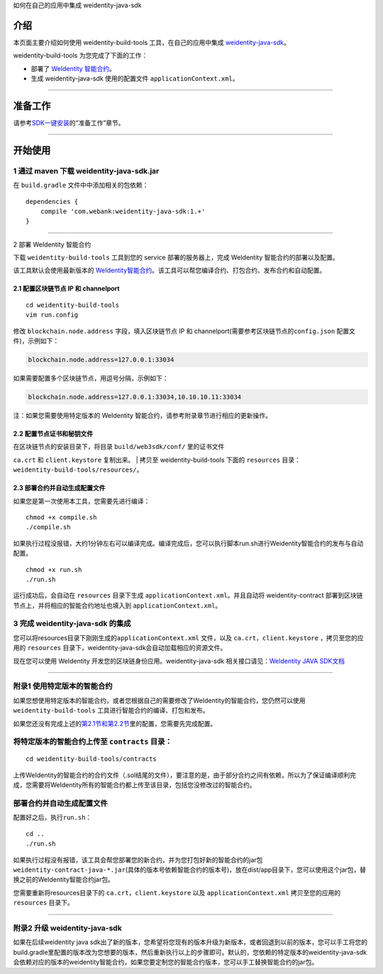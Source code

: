 .. raw:: html

   <center><h2>

如何在自己的应用中集成 weidentity-java-sdk

.. raw:: html

   </h2></center>

介绍
~~~~

本页面主要介绍如何使用 weidentity-build-tools 工具，在自己的应用中集成
`weidentity-java-sdk <https://github.com/WeBankFinTech/weidentity-java-sdk>`__\ 。

weidentity-build-tools 为您完成了下面的工作：

-  部署了 `WeIdentity
   智能合约 <https://github.com/WeBankFinTech/weidentity-contract>`__\ 。
-  生成 weidentity-java-sdk 使用的配置文件
   ``applicationContext.xml``\ 。

--------------

准备工作
~~~~~~~~

请参考\ `SDK一键安装 <https://weidentity.readthedocs.io/zh_CN/master/docs/weidentity-installation.html>`__\ 的“准备工作”章节。

--------------

开始使用
~~~~~~~~

1 通过 maven 下载 weidentity-java-sdk.jar
^^^^^^^^^^^^^^^^^^^^^^^^^^^^^^^^^^^^^^^^^

在 ``build.gradle`` 文件中中添加相关的包依赖：

::

    dependencies {
        compile 'com.webank:weidentity-java-sdk:1.+'
    }

####

.. raw:: html

   <div id="section-2">

2 部署 WeIdentity 智能合约

.. raw:: html

   </div>

下载 ``weidentity-build-tools`` 工具到您的 service 部署的服务器上，完成
WeIdentity 智能合约的部署以及配置。

该工具默认会使用最新版本的
`WeIdentity智能合约 <https://github.com/WeBankFinTech/weidentity-contract>`__\ 。该工具可以帮您编译合约、打包合约、发布合约和自动配置。

2.1 配置区块链节点 IP 和 channelport
''''''''''''''''''''''''''''''''''''

::

    cd weidentity-build-tools    
    vim run.config   

修改 ``blockchain.node.address`` 字段，填入区块链节点 IP 和
channelport(需要参考区块链节点的\ ``config.json`` 配置文件)，示例如下：

.. code:: shell

    blockchain.node.address=127.0.0.1:33034

如果需要配置多个区块链节点，用逗号分隔，示例如下：

.. code:: shell

    blockchain.node.address=127.0.0.1:33034,10.10.10.11:33034

注：如果您需要使用特定版本的 WeIdentity
智能合约，请参考附录章节进行相应的更新操作。

2.2 配置节点证书和秘钥文件
''''''''''''''''''''''''''

| 在区块链节点的安装目录下，将目录 ``build/web3sdk/conf/`` 里的证书文件
``ca.crt`` 和 ``client.keystore`` 复制出来。
| 拷贝至 weidentity-build-tools 下面的 ``resources``
目录：\ ``weidentity-build-tools/resources/``\ 。

2.3 部署合约并自动生成配置文件
''''''''''''''''''''''''''''''

如果您是第一次使用本工具，您需要先进行编译：

::

    chmod +x compile.sh   
    ./compile.sh

如果执行过程没报错，大约1分钟左右可以编译完成。编译完成后，您可以执行脚本run.sh进行Weidentity智能合约的发布与自动配置。

::

    chmod +x run.sh   
    ./run.sh

运行成功后，会自动在 ``resources`` 目录下生成
``applicationContext.xml``\ 。并且自动将 weidentity-contract
部署到区块链节点上，并将相应的智能合约地址也填入到
``applicationContext.xml``\ 。

3 完成 weidentity-java-sdk 的集成
^^^^^^^^^^^^^^^^^^^^^^^^^^^^^^^^^

您可以将resources目录下刚刚生成的\ ``applicationContext.xml`` 文件，以及
``ca.crt``\ ，\ ``client.keystore`` ，拷贝至您的应用的 ``resources``
目录下，weidentity-java-sdk会自动加载相应的资源文件。

现在您可以使用 WeIdentity 开发您的区块链身份应用。weidentity-java-sdk
相关接口请见：\ `WeIdentity JAVA
SDK文档 <https://weidentity.readthedocs.io/zh_CN/develop/docs/weidentity-java-sdk-doc.html>`__

--------------

附录1 使用特定版本的智能合约
^^^^^^^^^^^^^^^^^^^^^^^^^^^^

如果您想使用特定版本的智能合约，或者您根据自己的需要修改了WeIdentity的智能合约，您仍然可以使用
``weidentity-build-tools`` 工具进行智能合约的编译、打包和发布。

如果您还没有完成上述的\ `第2.1节和第2.2节 <#section-2>`__\ 里的配置，您需要先完成配置。

将特定版本的智能合约上传至 ``contracts`` 目录：
^^^^^^^^^^^^^^^^^^^^^^^^^^^^^^^^^^^^^^^^^^^^^^^

::

    cd weidentity-build-tools/contracts

上传WeIdentity的智能合约的合约文件（.sol结尾的文件），要注意的是，由于部分合约之间有依赖，所以为了保证编译顺利完成，您需要将WeIdentity所有的智能合约都上传至该目录，包括您没修改过的智能合约。

部署合约并自动生成配置文件
^^^^^^^^^^^^^^^^^^^^^^^^^^

配置好之后，执行\ ``run.sh``\ ：

::

    cd ..   
    ./run.sh  

如果执行过程没有报错，该工具会帮您部署您的新合约，并为您打包好新的智能合约的jar包
``weidentity-contract-java-*.jar``\ (具体的版本号依赖智能合约的版本号)，放在dist/app目录下，您可以使用这个jar包，替换之前的WeIdentity智能合约jar包。

您需要重新将resources目录下的 ``ca.crt``\ ，\ ``client.keystore`` 以及
``applicationContext.xml`` 拷贝至您的应用的\ ``resources`` 目录下。

--------------

附录2 升级 weidentity-java-sdk
^^^^^^^^^^^^^^^^^^^^^^^^^^^^^^

如果在后续weidentity java
sdk出了新的版本，您希望将您现有的版本升级为新版本，或者回退到以前的版本，您可以手工将您的build.gradle里配置的版本改为您想要的版本，然后重新执行以上的步骤即可。默认的，您依赖的特定版本的weidentity-java-sdk会依赖对应的版本的weidentity智能合约，如果您要定制您的智能合约版本，您可以手工替换智能合约的jar包。
